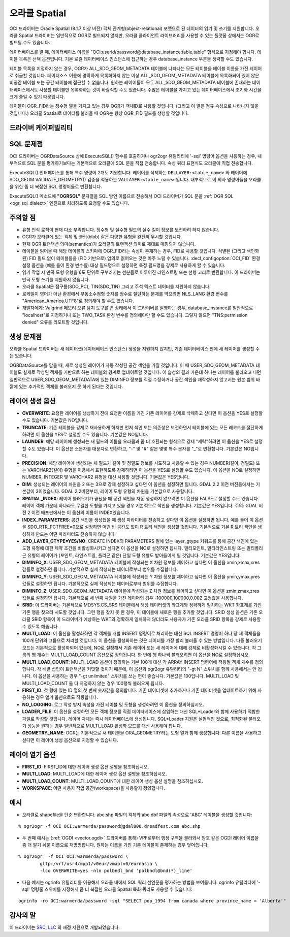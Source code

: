 .. _vector.oci:

오라클 Spatial
==============

.. shortname:: OCI

.. build_dependencies:: OCI 라이브러리

OCI 드라이버는 Oracle Spatial (8.1.7 이상 버전) 객체 관계형(object-relational) 포맷으로 된 데이터의 읽기 및 쓰기를 지원합니다. 오라클 Spatial 드라이버는 일반적으로 OGR로 빌드되지 않지만, 오라클 클라이언트 라이브러리를 사용할 수 있는 플랫폼 상에서는 OGR로 빌드될 수도 있습니다.

데이터베이스를 열 때, 데이터베이스 이름을 "OCI:userid/password@database_instance:table,table" 형식으로 지정해야 합니다. 테이블 목록은 선택 옵션입니다. 기본 로컬 데이터베이스 인스턴스에 접근하는 경우 database_instance 부분을 생략할 수도 있습니다.

테이블 목록을 지정하지 않는 경우, OGR가 ALL_SDO_GEOM_METADATA 테이블에 나타나는 모든 테이블을 테이블 이름을 가진 레이어로 취급할 것입니다. 데이터소스 이름에 명확하게 목록화하지 않는 이상 ALL_SDO_GEOM_METADATA 테이블에 목록화되어 있지 않은 비공간 테이블 또는 공간 테이블에 접근할 수 없습니다. 원하는 레이어들이 모두 ALL_SDO_GEOM_METADATA 테이블에 존재하는 데이터베이스에서도 사용할 테이블만 목록화하는 것이 바람직할 수도 있습니다. 수많은 테이블을 가지고 있는 데이터베이스에서 초기화 시간을 크게 줄일 수 있기 때문입니다.

테이블이 OGR_FID라는 정수형 열을 가지고 있는 경우 OGR가 객체ID로 사용할 것입니다. (그리고 이 열은 정규 속성으로 나타나지 않을 것입니다.) 오라클 Spatial로 데이터를 불러올 때 OGR는 항상 OGR_FID 필드를 생성할 것입니다.

드라이버 케이퍼빌리티
-------------------

.. supports_create::

.. supports_georeferencing::

SQL 문제점
----------

OCI 드라이버는 OGRDataSource 상에 ExecuteSQL() 함수를 호출하거나 ogr2ogr 유틸리티에 '-sql' 명령어 옵션을 사용하는 경우, 내부적으로 SQL 문을 평가하기보다는 기본적으로 오라클에 SQL 문을 직접 전송합니다. 속성 쿼리 표현식도 오라클에 직접 전송합니다.

ExecuteSQL() 인터페이스를 통해 특수 명령어 2개도 지원합니다. 레이어를 삭제하는 ``DELLAYER:<table_name>`` 와 레이어에 SDO_GEOM.VALIDATE_GEOMETRY() 검증을 적용하는 ``VALLAYER:<table_name>`` 입니다. 내부적으로 이 의사 명령어들을 오라클을 위한 좀 더 복잡한 SQL 명령어들로 변환합니다.

ExecuteSQL() 메소드에 **"OGRSQL"** 문자열을 SQL 방언 이름으로 전송해서 OCI 드라이버가 SQL 문을 :ref:`OGR SQL <ogr_sql_dialect>` 엔진으로 처리하도록 요청할 수도 있습니다.

주의할 점
-------

-  유형 인식 로직이 현재 다소 부족합니다. 정수형 및 실수형 필드의 실수 길이 정보를 보전하려 하지 않습니다.

-  OGR가 오라클에 있는 객체 및 블랍(blob) 같은 다양한 유형을 완전히 무시할 것입니다.

-  현재 OGR 트랜잭션 의미(semantics)가 오라클의 트랜잭션 의미로 제대로 매핑되지 않습니다.

-  테이블을 읽어올 때 해당 테이블의 스키마에 OGR_FID라는 속성이 존재하는 경우, FID로 사용할 것입니다. 식별된 (그리고 색인화된) FID 필드 없이 테이블들을 (FID 기반으로) 임의로 읽어오는 것은 아주 느릴 수 있습니다. :decl_configoption:`OCI_FID` 환경설정 옵션을 (예를 들어 환경 변수를) 대상 필드명으로 설정하면 특정 필드명을 강제로 사용하게 할 수 있습니다.

-  읽기 작업 시 만곡 도형 유형을 6도 단위로 구부러지는 선분들로 이루어진 라인스트링 또는 선형 고리로 변환합니다. 이 드라이버는 만곡 도형 쓰기를 지원하지 않습니다.

-  오라클 Spatial은 점구름(SDO_PC), TIN(SDO_TIN) 그리고 주석 텍스트 데이터를 지원하지 않습니다.

-  로케일이 영어가 아닌 환경에서 부동소수점형 숫자를 정수로 절단하는 문제를 막으려면 NLS_LANG 환경 변수를 "American_America.UTF8"로 정의해야 할 수도 있습니다.

-  개발자에게: Valgrind 메모리 오류 탐지 도구를 켠 상태에서 이 드라이버를 실행하는 경우, database_instance를 일반적으로 "localhost"로 지정하거나 또는 TWO_TASK 환경 변수를 정의해야만 할 수도 있습니다. 그렇지 않으면 "TNS:permission denied" 오류를 리포트할 것입니다.

생성 문제점
---------------

오라클 Spatial 드라이버는 새 데이터셋(데이터베이스 인스턴스) 생성을 지원하지 않지만, 기존 데이터베이스 안에 새 레이어를 생성할 수는 있습니다.

OGRDataSource를 닫을 때, 새로 생성된 레이어가 자동 작성된 공간 색인을 가질 것입니다. 이 때 USER_SDO_GEOM_METADATA 테이블도 실제로 작성된 객체를 기반으로 하는 테이블의 경계로 업데이트할 것입니다. 이 습성의 결과 가운데 하나는 레이어를 불러오고 나면 일반적으로 USER_SDO_GEOM_METADATA에 있는 DIMINFO 정보를 직접 수정하거나 공간 색인을 재작성하지 않고서는 원본 범위 바깥에 있는 추가적인 객체를 불러오지 못 하게 된다는 것입니다.

레이어 생성 옵션
----------------

-  **OVERWRITE**:
   요청한 레이어를 생성하기 전에 요청한 이름을 가진 기존 레이어를 강제로 삭제하고 싶다면 이 옵션을 YES로 설정할 수도 있습니다. 기본값은 NO입니다.

-  **TRUNCATE**:
   기존 테이블을 강제로 재사용하게 하지만 먼저 색인 또는 의존성은 보전하면서 테이블에 있는 모든 레코드를 절단하게 하려면 이 옵션을 YES로 설정할 수도 있습니다. 기본값은 NO입니다.

-  **LAUNDER**:
   해당 레이어에 생성되는 새 필드의 이름을 오라클과 좀 더 호환되는 형식으로 강제 "세탁"하려면 이 옵션을 YES로 설정할 수도 있습니다. 이 옵션은 소문자를 대문자로 변환하고, "-" 및 "#" 같은 몇몇 특수 문자를 "_"로 변환합니다. 기본값은 NO입니다.

-  **PRECISION**:
   해당 레이어에 생성되는 새 필드가 길이 및 정밀도 정보를 시도하고 사용할 수 있는 경우 NUMBER(길이, 정밀도) 또는 VARCHAR2(길이) 유형을 이용해서 표현하도록 강제하려면 이 옵션을 YES로 설정할 수도 있습니다. 이 옵션을 NO로 설정하면 NUMBER, INTEGER 및 VARCHAR2 유형을 대신 사용할 것입니다. 기본값은 YES입니다.

-  **DIM**:
   생성되는 레이어의 차원을 2 또는 3으로 강제 설정하고 싶다면 이 옵션을 설정하면 됩니다. GDAL 2.2 이전 버전들에서는 기본값이 3이었습니다. GDAL 2.2버전부터, 레이어 도형 유형의 차원을 기본값으로 사용합니다.

-  **SPATIAL_INDEX**:
   레이어 불러오기가 끝났을 때 공간 색인을 자동 생성하지 않으려면 이 옵션을 FALSE로 설정할 수도 있습니다. 레이어 객체 가운데 하나라도 무결한 도형을 가지고 있을 경우 기본적으로 색인을 생성합니다. 기본값은 YES입니다.
   주의: GDAL 버전 2 이전 배포판에서는 이 옵션의 이름이 INDEX였습니다.

-  **INDEX_PARAMETERS**:
   공간 색인을 생성했을 때 생성 파라미터를 전송하고 싶다면 이 옵션을 설정하면 됩니다. 예를 들어 이 옵션을 SDO_RTR_PCTFREE=0으로 설정하면 어떤 빈 공간도 없이 R 트리 색인을 생성할 것입니다. 기본적으로 기본 R 트리 색인을 생성하게 만드는 어떤 파라미터도 전송하지 않습니다.

-  **ADD_LAYER_GTYPE=YES/NO**:
   CREATE INDEX의 PARAMETERS 절에 있는 layer_gtype 키워드를 통해 공간 색인에 있는 도형 유형에 대한 제약 조건을 비활성화시키고 싶다면 이 옵션을 NO로 설정하면 됩니다. 멀티포인트, 멀티라인스트링 또는 멀티폴리곤 유형의 레이어가 (포인트, 라인스트링, 폴리곤 같은) 단일 도형 유형도 받아들이게 될 것입니다. 기본값은 YES입니다.

-  **DIMINFO_X**:
   USER_SDO_GEOM_METADATA 테이블에 작성되는 X 차원 정보를 제어하고 싶다면 이 옵션을 xmin,xmax,xres 값들로 설정하면 됩니다. 기본적으로 실제 작성되는 데이터로부터 범위를 수집합니다.

-  **DIMINFO_Y**:
   USER_SDO_GEOM_METADATA 테이블에 작성되는 Y 차원 정보를 제어하고 싶다면 이 옵션을 ymin,ymax,yres 값들로 설정하면 됩니다. 기본적으로 실제 작성되는 데이터로부터 범위를 수집합니다.

-  **DIMINFO_Z**:
   USER_SDO_GEOM_METADATA 테이블에 작성되는 Z 차원 정보를 제어하고 싶다면 이 옵션을 zmin,zmax,zres 값들로 설정하면 됩니다. 기본적으로 세 번째 차원을 가진 레이어의 경우 -100000,100000,0.002 고정값을 사용합니다.

-  **SRID**:
   이 드라이버는 기본적으로 MDSYS.CS_SRS 테이블에서 해당 데이터셋의 좌표계와 정확하게 일치하는 WKT 좌표계를 가진 기존 행을 찾으려 시도할 것입니다. 그런 행을 찾지 못 한 경우, 이 테이블에 새로운 행을 추가할 것입니다. SRID 생성 옵션은 기존 오라클 SRID 항목이 이 드라이버가 예상하는 WKT와 정확하게 일치하지 않더라도 사용자가 기존 오라클 SRID 항목을 강제로 사용할 수 있도록 해줍니다.

-  **MULTI_LOAD**:
   이 옵션을 활성화하면 각 객체를 개별 INSERT 명령어로 처리하는 대신 SQL INSERT 명령어 하나 당 새 객체들을 100개 단위의 그룹으로 처리할 것입니다. 이 옵션을 활성화하는 것은 데이터를 가장 빨리 불러올 수 있는 방법입니다. 다중 불러오기 모드는 기본적으로 활성화되어 있는데, NO로 설정해서 기존 레이어 또는 새 레이어에 대해 강제로 비활성화시킬 수 있습니다. 각 그룹의 행 개수는 MULTI_LOAD_COUNT 옵션으로 정의됩니다. 한 번에 행 하나씩 불러오려면 이 옵션을 NO로 설정하십시오.

-  **MULTI_LOAD_COUNT**:
   MULTI_LOAD 옵션이 정의하는 기본 100개 대신 각 ARRAY INSERT 명령어에 적용될 객체 개수를 정의합니다. 각 배열 삽입이 트랜잭션을 커밋할 것이기 때문에, 이 옵션과 ogr2ogr 유틸리티의 "-gt N" 스위치를 함께 사용해서는 안 됩니다. 이 옵션을 사용하는 경우 "-gt unlimited" 스위치를 쓰는 편이 좋습니다. 기본값은 100입니다. MULTI_LOAD 및 MULTI_LOAD_COUNT 둘 다 지정하지 않는 경우 100행씩 불러오게 됩니다.

-  **FIRST_ID**:
   첫 행에 있는 ID 열의 첫 번째 숫자값을 정의합니다. 기존 데이터셋에 추가하거나 기존 데이터셋을 업데이트하기 위해 사용하는 경우 열기 옵션으로도 작동합니다.

-  **NO_LOGGING**:
   로그 작성 방지 속성을 가진 테이블 및 도형을 생성하려면 이 옵션을 정의하십시오.

-  **LOADER_FILE**:
   이 옵션을 설정하면 모든 객체 정보를 직접 데이터베이스에 삽입하는 대신 SQL*Loader와 함께 사용하기 적합한 파일로 작성할 것입니다. 레이어 자체는 즉시 데이터베이스에 생성됩니다. SQL*Loader 지원은 실험적인 것으로, 최적화된 불러오기 성능을 원하는 경우 일반적으로 MULTI_LOAD 활성화 모드를 대신 사용해야 합니다.

-  **GEOMETRY_NAME**:
   OGR는 기본적으로 새 테이블을 ORA_GEOMETRY라는 도형 열과 함께 생성합니다. 다른 이름을 사용하고 싶다면 이 레이어 생성 옵션으로 지정할 수 있습니다.

레이어 열기 옵션
----------------

-  **FIRST_ID**: FIRST_ID에 대한 레이어 생성 옵션 설명을 참조하십시오.

-  **MULTI_LOAD**: MULTI_LOAD에 대한 레이어 생성 옵션 설명을 참조하십시오.

-  **MULTI_LOAD_COUNT**: MULTI_LOAD_COUNT에 대한 레이어 생성 옵션 설명을 참조하십시오.

-  **WORKSPACE**: 어떤 사용자 작업 공간(workspace)을 사용할지 정의합니다.

예시
----

-  오라클로 shapefile을 단순 변환합니다. abc.shp 파일의 객체와 abc.dbf 파일의 속성으로 'ABC' 테이블을 생성할 것입니다:

::

   % ogr2ogr -f OCI OCI:warmerda/password@gdal800.dreadfest.com abc.shp

-  두 번째 예시는 (:ref:`OGDI <vector.ogdi>` 드라이버를 통해) VPF로부터 행정 구역을 불러와서 암호 같은 OGDI 레이어 이름을 좀 더 알기 쉬운 이름으로 재명명합니다. 원하는 이름을 가진 기존 테이블이 존재하는 경우 덮어씁니다:

::

   % ogr2ogr  -f OCI OCI:warmerda/password \
           gltp:/vrf/usr4/mpp1/v0eur/vmaplv0/eurnasia \
           -lco OVERWRITE=yes -nln polbndl_bnd 'polbndl@bnd(*)_line'

-  다음 예시는 ogrinfo 유틸리티를 이용해서 오라클 내에서 SQL 쿼리 선언문을 평가하는 방법을 보여줍니다. ogrinfo 유틸리티에 '-sql' 명령줄 스위치를 지정해서 좀 더 복잡한 오라클 Spatial 특화 쿼리도 사용할 수 있습니다:

::

   ogrinfo -ro OCI:warmerda/password -sql "SELECT pop_1994 from canada where province_name = 'Alberta'"

감사의 말
---------

이 드라이버는 `SRC, LLC <http://www.extendthereach.com/>`_ 의 재정 지원으로 개발되었습니다.

